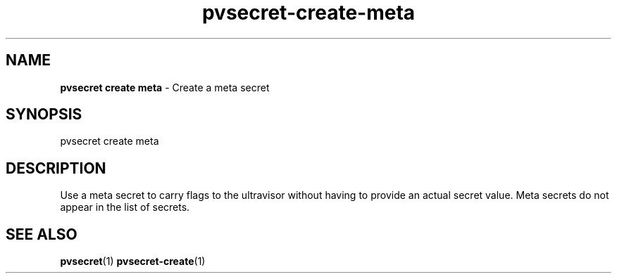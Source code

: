 .\" Copyright 2023 IBM Corp.
.\" s390-tools is free software; you can redistribute it and/or modify
.\" it under the terms of the MIT license. See LICENSE for details.
.\"

.TH pvsecret-create-meta 1 "2023-10-09" "s390-tools" "UV-Secret Manual"
.nh
.ad l
.SH NAME
\fBpvsecret create meta\fP - Create a meta secret
\fB
.SH SYNOPSIS
.nf
.fam C
pvsecret create meta
.fam C
.fi
.SH DESCRIPTION
Use a meta secret to carry flags to the ultravisor without having to provide an
actual secret value. Meta secrets do not appear in the list of secrets.
.SH "SEE ALSO"
.sp
\fBpvsecret\fR(1) \fBpvsecret-create\fR(1)
